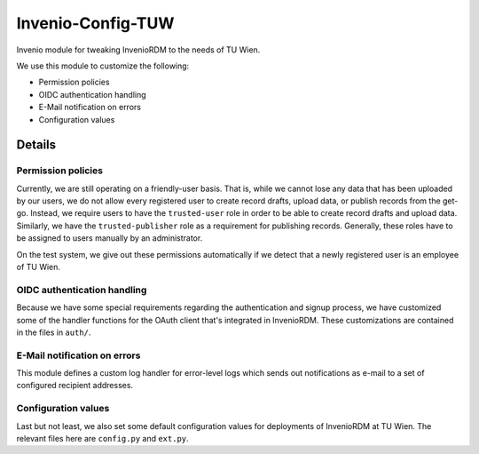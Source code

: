 ..
    Copyright (C) 2020-2022 TU Wien.

    Invenio-Config-TUW is free software; you can redistribute it and/or
    modify it under the terms of the MIT License; see LICENSE file for more
    details.

====================
 Invenio-Config-TUW
====================

Invenio module for tweaking InvenioRDM to the needs of TU Wien.

We use this module to customize the following:

* Permission policies
* OIDC authentication handling
* E-Mail notification on errors
* Configuration values


Details
=======

Permission policies
-------------------

Currently, we are still operating on a friendly-user basis.
That is, while we cannot lose any data that has been uploaded by our users, we do not
allow every registered user to create record drafts, upload data, or publish records
from the get-go.
Instead, we require users to have the ``trusted-user`` role in order to be able to
create record drafts and upload data.
Similarly, we have the ``trusted-publisher`` role as a requirement for publishing
records.
Generally, these roles have to be assigned to users manually by an administrator.

On the test system, we give out these permissions automatically if we detect that a
newly registered user is an employee of TU Wien.


OIDC authentication handling
----------------------------

Because we have some special requirements regarding the authentication and signup
process, we have customized some of the handler functions for the OAuth client
that's integrated in InvenioRDM.
These customizations are contained in the files in ``auth/``.


E-Mail notification on errors
-----------------------------

This module defines a custom log handler for error-level logs which sends out
notifications as e-mail to a set of configured recipient addresses.


Configuration values
--------------------

Last but not least, we also set some default configuration values for deployments
of InvenioRDM at TU Wien.
The relevant files here are ``config.py`` and ``ext.py``.
